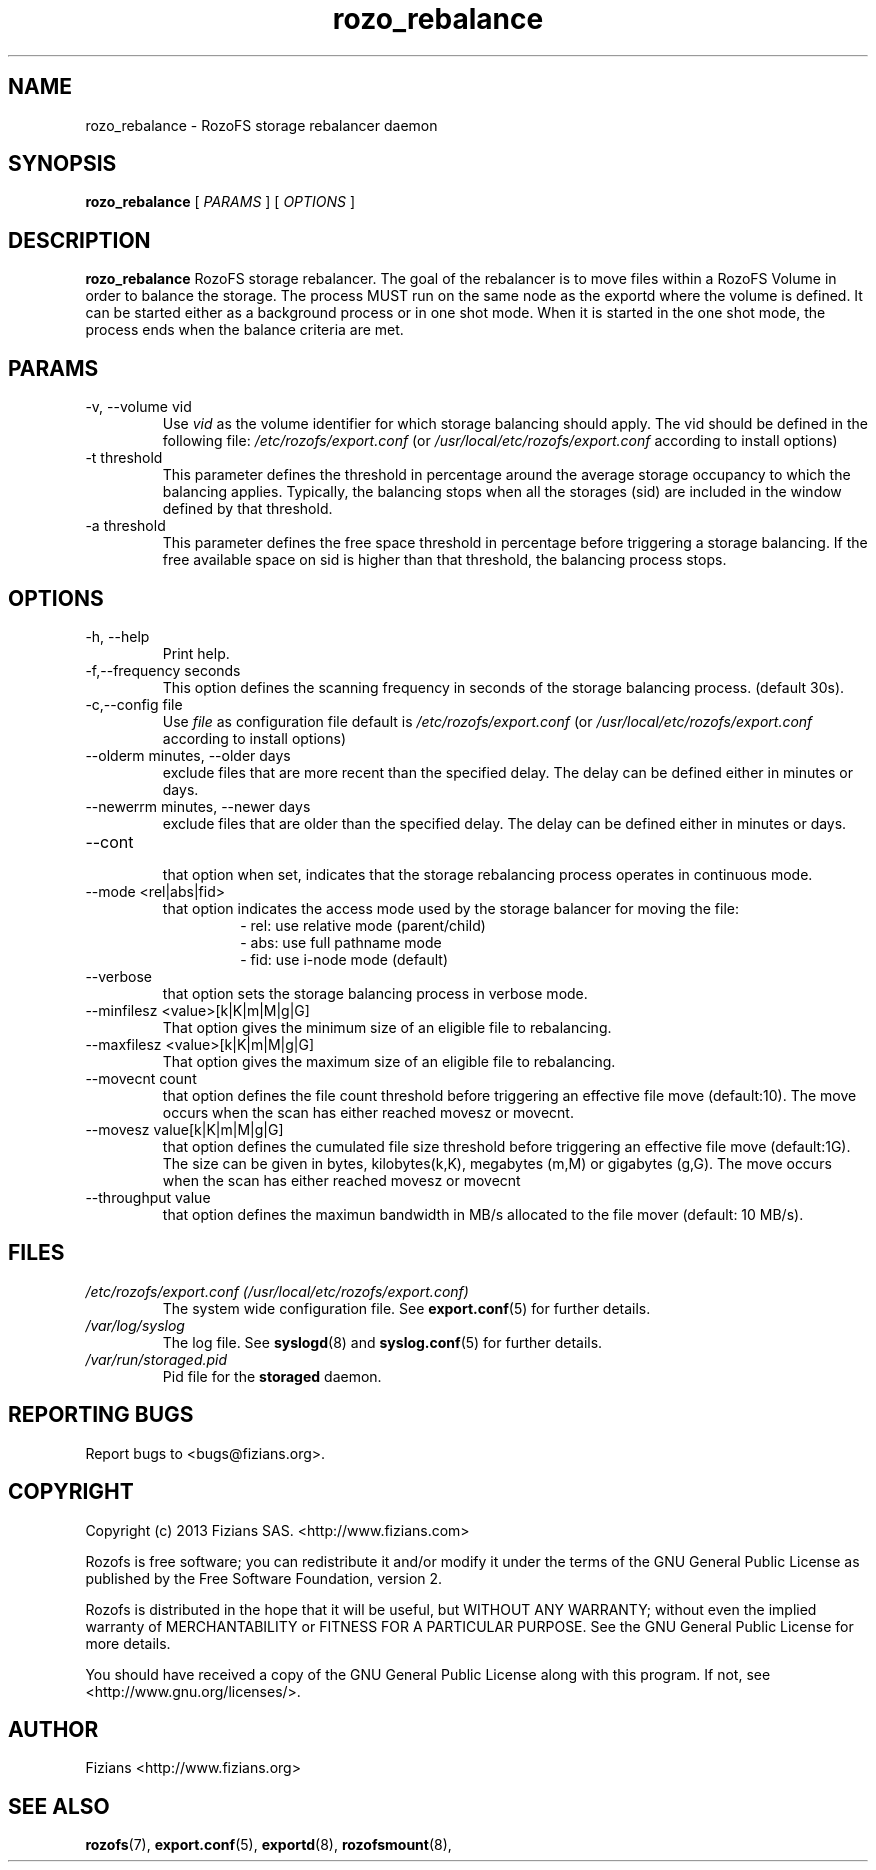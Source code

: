 .\" Process this file with
.\" groff -man -Tascii rozo_rebalance.8
.\"
.TH rozo_rebalance 8 "OCTOBER 2016" RozoFS "User Manuals"
.SH NAME
rozo_rebalance \- RozoFS storage rebalancer daemon
.SH SYNOPSIS
.B rozo_rebalance 
[
.I PARAMS
] [
.I OPTIONS
]
.B
.SH DESCRIPTION
.B rozo_rebalance
RozoFS storage rebalancer. The goal of the rebalancer is to move files within a RozoFS Volume in order to balance the storage. The process MUST run on the same node as the exportd where the volume is defined. It can be started either as a background process or in one shot mode. When it is started in the one shot mode, the process ends when the balance criteria are met.
.SH PARAMS
.IP "-v, --volume vid"
.RS
Use 
.I vid
as the volume identifier for which storage balancing should apply. The vid should be defined in the following file: 
.I /etc/rozofs/export.conf
(or
.I /usr/local/etc/rozofs/export.conf
according to install options)
.RE
.IP "-t threshold"
.RS
This parameter defines the threshold in percentage around the average storage occupancy to which the balancing applies. Typically, the balancing stops when all the storages (sid) are included in the window defined by that threshold.
.RE
.IP "-a threshold"
.RS
This parameter defines the free space threshold in percentage before triggering a storage balancing. If the free available space on sid is higher than that threshold, the balancing process stops.
.RE
.SH OPTIONS
.IP "-h, --help"
.RS
Print help.
.RE
.IP "-f,--frequency seconds"
.RS
This option defines the scanning frequency in seconds of the storage balancing process. (default 30s).
.RE
.IP "-c,--config file"
.RS
Use 
.I file
as configuration file default is
.I /etc/rozofs/export.conf
(or
.I /usr/local/etc/rozofs/export.conf
according to install options)
.RE
.IP "--olderm minutes, --older days"
.RS
exclude files that are more recent than the specified delay. The delay can be defined either in minutes or days.
.RE
.IP "--newerrm minutes, --newer days"
.RS
exclude files that are older than the specified delay. The delay can be defined either in minutes or days.
.RE
.RE
.IP "--cont"
.RS
that option when set, indicates that the storage rebalancing process operates in continuous mode.
.RE
.IP "--mode <rel|abs|fid>"
.RS
that option indicates the access mode used by the storage balancer for moving the file:
.RS 
- rel: use relative mode (parent/child)
.RE
.RS 
- abs: use full pathname mode 
.RE
.RS 
- fid: use i-node mode (default) 
.RE
.RE
.IP "--verbose"
.RS
that option sets the storage balancing process in verbose mode.
.RE
.IP "--minfilesz <value>[k|K|m|M|g|G]"
.RS
That option gives the minimum size of an eligible file to rebalancing.
.RE
.IP "--maxfilesz <value>[k|K|m|M|g|G]"
.RS
That option gives the maximum size of an eligible file to rebalancing.
.RE
.IP "--movecnt count"
.RS
that option defines the file count threshold before triggering an effective file move (default:10). The move occurs when the scan has either reached movesz or movecnt.
.RE
.IP "--movesz value[k|K|m|M|g|G]"
.RS
that option defines the cumulated file size threshold before triggering an effective file move (default:1G). The size can be given in bytes, kilobytes(k,K), megabytes (m,M) or gigabytes (g,G).
The move occurs when the scan has either reached movesz or movecnt
.RE
.IP "--throughput value"
.RS
that option defines the maximun bandwidth in MB/s allocated to the file mover (default: 10 MB/s).
.RE
.SH FILES
.I /etc/rozofs/export.conf (/usr/local/etc/rozofs/export.conf)
.RS
The system wide configuration file. See
.BR export.conf (5)
for further details.
.RE
.I /var/log/syslog
.RS
The log file. See
.BR syslogd (8)
and
.BR syslog.conf (5)
for further details.
.RE
.I /var/run/storaged.pid
.RS
Pid file for the
.B storaged
daemon.
.\".SH ENVIRONMENT
.\".SH DIAGNOSTICS
.SH "REPORTING BUGS"
Report bugs to <bugs@fizians.org>.
.SH COPYRIGHT
Copyright (c) 2013 Fizians SAS. <http://www.fizians.com>

Rozofs is free software; you can redistribute it and/or modify
it under the terms of the GNU General Public License as published
by the Free Software Foundation, version 2.

Rozofs is distributed in the hope that it will be useful, but
WITHOUT ANY WARRANTY; without even the implied warranty of
MERCHANTABILITY or FITNESS FOR A PARTICULAR PURPOSE.  See the GNU
General Public License for more details.

You should have received a copy of the GNU General Public License
along with this program.  If not, see <http://www.gnu.org/licenses/>.
.SH AUTHOR
Fizians <http://www.fizians.org>
.SH "SEE ALSO"
.BR rozofs (7),
.BR export.conf (5),
.BR exportd (8),
.BR rozofsmount (8),

